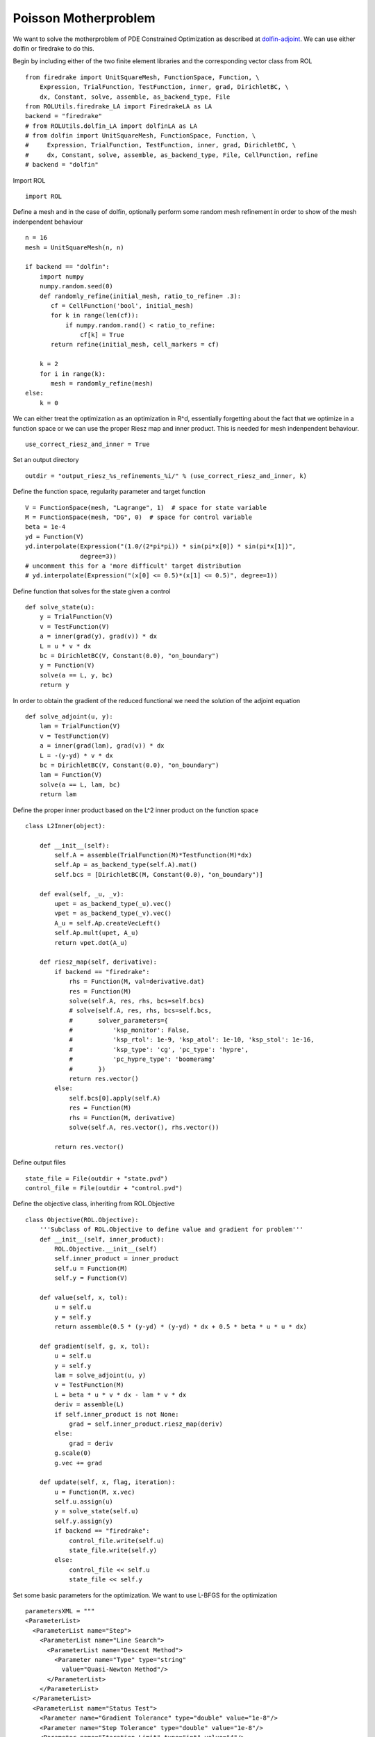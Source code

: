 Poisson Motherproblem
=====================

We want to solve the motherproblem of PDE Constrained Optimization as described at `dolfin-adjoint <http://www.dolfin-adjoint.org/en/latest/documentation/poisson-mother/poisson-mother.html/>`_.
We can use either dolfin or firedrake to do this. 

Begin by including either of the two finite element libraries and the corresponding vector class from ROL ::

    from firedrake import UnitSquareMesh, FunctionSpace, Function, \
        Expression, TrialFunction, TestFunction, inner, grad, DirichletBC, \
        dx, Constant, solve, assemble, as_backend_type, File
    from ROLUtils.firedrake_LA import FiredrakeLA as LA
    backend = "firedrake"
    # from ROLUtils.dolfin_LA import dolfinLA as LA
    # from dolfin import UnitSquareMesh, FunctionSpace, Function, \
    #     Expression, TrialFunction, TestFunction, inner, grad, DirichletBC, \
    #     dx, Constant, solve, assemble, as_backend_type, File, CellFunction, refine
    # backend = "dolfin"

Import ROL ::

    import ROL

Define a mesh and in the case of dolfin, optionally perform some random mesh refinement in order to show of the mesh indenpendent behaviour ::

    n = 16
    mesh = UnitSquareMesh(n, n)

    if backend == "dolfin":
        import numpy
        numpy.random.seed(0)
        def randomly_refine(initial_mesh, ratio_to_refine= .3):
           cf = CellFunction('bool', initial_mesh)
           for k in range(len(cf)):
               if numpy.random.rand() < ratio_to_refine:
                   cf[k] = True
           return refine(initial_mesh, cell_markers = cf)

        k = 2
        for i in range(k):
           mesh = randomly_refine(mesh)
    else:
        k = 0

We can either treat the optimization as an optimization in R^d, essentially forgetting about the fact that we optimize in a function space or we can use the proper Riesz map and inner product.
This is needed for mesh indenpendent behaviour. ::

    use_correct_riesz_and_inner = True

Set an output directory ::

    outdir = "output_riesz_%s_refinements_%i/" % (use_correct_riesz_and_inner, k)

Define the function space, regularity parameter and target function ::

    V = FunctionSpace(mesh, "Lagrange", 1)  # space for state variable
    M = FunctionSpace(mesh, "DG", 0)  # space for control variable
    beta = 1e-4
    yd = Function(V)
    yd.interpolate(Expression("(1.0/(2*pi*pi)) * sin(pi*x[0]) * sin(pi*x[1])",
                   degree=3))
    # uncomment this for a 'more difficult' target distribution
    # yd.interpolate(Expression("(x[0] <= 0.5)*(x[1] <= 0.5)", degree=1))


Define function that solves for the state given a control ::

    def solve_state(u):
        y = TrialFunction(V)
        v = TestFunction(V)
        a = inner(grad(y), grad(v)) * dx
        L = u * v * dx
        bc = DirichletBC(V, Constant(0.0), "on_boundary")
        y = Function(V)
        solve(a == L, y, bc)
        return y

In order to obtain the gradient of the reduced functional we need the solution of the adjoint equation ::

    def solve_adjoint(u, y):
        lam = TrialFunction(V)
        v = TestFunction(V)
        a = inner(grad(lam), grad(v)) * dx
        L = -(y-yd) * v * dx
        bc = DirichletBC(V, Constant(0.0), "on_boundary")
        lam = Function(V)
        solve(a == L, lam, bc)
        return lam

Define the proper inner product based on the L^2 inner product on the function space ::

    class L2Inner(object):

        def __init__(self):
            self.A = assemble(TrialFunction(M)*TestFunction(M)*dx)
            self.Ap = as_backend_type(self.A).mat()
            self.bcs = [DirichletBC(M, Constant(0.0), "on_boundary")]

        def eval(self, _u, _v):
            upet = as_backend_type(_u).vec()
            vpet = as_backend_type(_v).vec()
            A_u = self.Ap.createVecLeft()
            self.Ap.mult(upet, A_u)
            return vpet.dot(A_u)

        def riesz_map(self, derivative):
            if backend == "firedrake":
                rhs = Function(M, val=derivative.dat)
                res = Function(M)
                solve(self.A, res, rhs, bcs=self.bcs)
                # solve(self.A, res, rhs, bcs=self.bcs,
                #       solver_parameters={
                #           'ksp_monitor': False,
                #           'ksp_rtol': 1e-9, 'ksp_atol': 1e-10, 'ksp_stol': 1e-16,
                #           'ksp_type': 'cg', 'pc_type': 'hypre',
                #           'pc_hypre_type': 'boomeramg'
                #       })
                return res.vector()
            else:
                self.bcs[0].apply(self.A)
                res = Function(M)
                rhs = Function(M, derivative)
                solve(self.A, res.vector(), rhs.vector())

            return res.vector()

Define output files ::

    state_file = File(outdir + "state.pvd")
    control_file = File(outdir + "control.pvd")

Define the objective class, inheriting from ROL.Objective ::

    class Objective(ROL.Objective):
        '''Subclass of ROL.Objective to define value and gradient for problem'''
        def __init__(self, inner_product):
            ROL.Objective.__init__(self)
            self.inner_product = inner_product
            self.u = Function(M)
            self.y = Function(V)

        def value(self, x, tol):
            u = self.u
            y = self.y
            return assemble(0.5 * (y-yd) * (y-yd) * dx + 0.5 * beta * u * u * dx)

        def gradient(self, g, x, tol):
            u = self.u
            y = self.y
            lam = solve_adjoint(u, y)
            v = TestFunction(M)
            L = beta * u * v * dx - lam * v * dx
            deriv = assemble(L)
            if self.inner_product is not None:
                grad = self.inner_product.riesz_map(deriv)
            else:
                grad = deriv
            g.scale(0)
            g.vec += grad

        def update(self, x, flag, iteration):
            u = Function(M, x.vec)
            self.u.assign(u)
            y = solve_state(self.u)
            self.y.assign(y)
            if backend == "firedrake":
                control_file.write(self.u)
                state_file.write(self.y)
            else:
                control_file << self.u
                state_file << self.y

Set some basic parameters for the optimization. We want to use L-BFGS for the optimization ::

    parametersXML = """
    <ParameterList>
      <ParameterList name="Step">
        <ParameterList name="Line Search">
          <ParameterList name="Descent Method">
            <Parameter name="Type" type="string"
              value="Quasi-Newton Method"/>
          </ParameterList>
        </ParameterList>
      </ParameterList>
      <ParameterList name="Status Test">
        <Parameter name="Gradient Tolerance" type="double" value="1e-8"/>
        <Parameter name="Step Tolerance" type="double" value="1e-8"/>
        <Parameter name="Iteration Limit" type="int" value="4"/>
      </ParameterList>
    </ParameterList>
    """
    params = ROL.ParameterList(parametersXML)

Create the inner product ::

    if use_correct_riesz_and_inner:
        inner_product = L2Inner()
    else:
        inner_product = None

Create the objective :: 

    obj = Objective(inner_product)

Create vectors for the optimization and perform a linear algebra check::

    u = Function(M)
    opt = LA(u.vector(), inner_product)
    d = Function(M)
    d.interpolate(Expression("sin(x[0]*pi)*sin(x[1]*pi)", degree=1))
    d = LA(d.vector(), inner_product)
    # if backend == "firedrake":
    #     obj.checkGradient(opt, d, 3, 1)

Create the upper and lower bound constraints ::

    xlo = Function(M)
    xlo.interpolate(Constant(0.0))
    x_lo = LA(xlo.vector(), inner_product)
    xup = Function(M)
    xup.interpolate(Constant(0.9))
    x_up = LA(xup.vector(), inner_product)
    bnd = ROL.BoundConstraint(x_lo, x_up, 1.0)

Run the optimization ::

    algo = ROL.Algorithm("Line Search", params)
    algo.run(opt, obj, bnd)
    if backend == "firedrake":
        File("res.pvd").write(Function(M, opt.vec))
    else:
        File("res.pvd") << Function(M, opt.vec)
